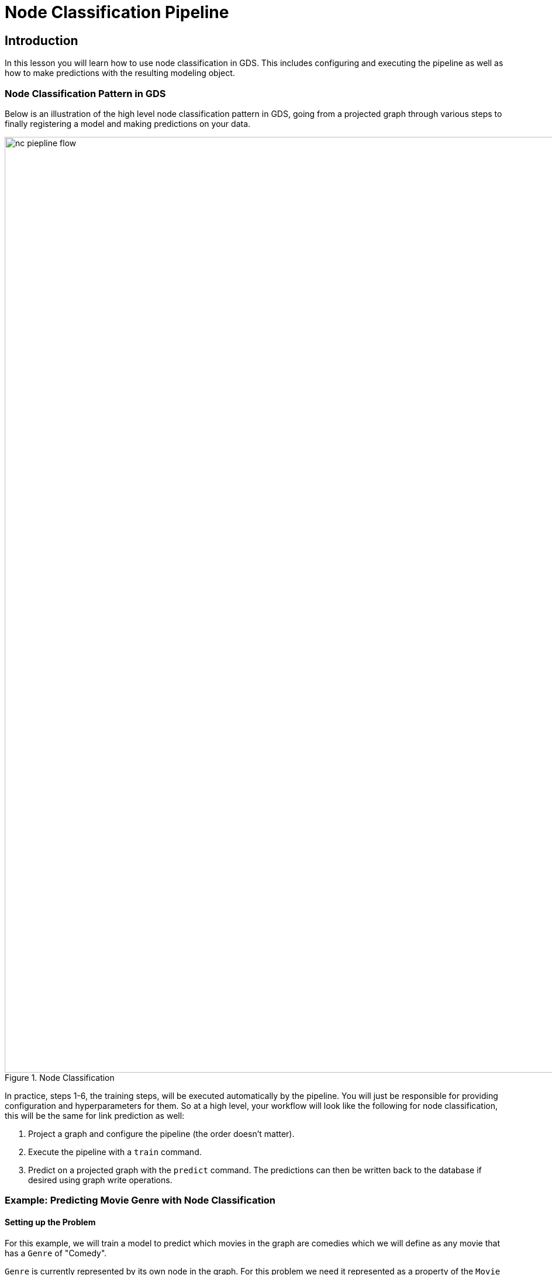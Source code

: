 = Node Classification Pipeline
:type: quiz

// [.video]
// video::xxxx[youtube,width=560,height=315]


//----
// //reset
//MATCH(m:TrainMovie) REMOVE m:TrainMovie;
//CALL gds.graph.drop('proj');
//CALL gds.beta.model.drop('nc-pipeline-model');
//CALL gds.beta.pipeline.drop('pipe');
//----

[.transcript]
== Introduction
In this lesson you will learn how to use node classification in GDS.  This includes configuring and executing the pipeline as well as how to make predictions with the resulting modeling object.

=== Node Classification Pattern in GDS
Below is an illustration of the high level node classification pattern in GDS, going from a projected graph through various steps to finally registering a model and making predictions on your data.


image::images/nc-piepline-flow.png[title="Node Classification", 1600]

In practice, steps 1-6, the training steps, will be executed automatically by the pipeline. You will just be responsible for providing configuration and hyperparameters for them. So at a high level, your workflow will look like the following for node classification, this will be the same for link prediction as well:

. Project a graph and configure the pipeline (the order doesn’t matter).
. Execute the pipeline with a `train` command.
. Predict on a projected graph with the `predict` command.  The predictions can then be written back to the database if desired using graph write operations.

=== Example: Predicting Movie Genre with Node Classification

==== Setting up the Problem

For this example, we will train a model to predict which movies in the graph are comedies which we will define as any movie that has a `Genre` of "Comedy".

`Genre` is currently represented by its own node in the graph.  For this problem we need it represented as a property of the `Movie` node.  For demonstration purposes we will assign a `cls` property which is 1 if the movie is a comedy and 0 otherwise.

[source,cypher]
----
MATCH(m:Movie)-[:IN_GENRE]->(g)
WITH m , collect(g.name) AS genres
SET m.cls = toInteger('Comedy' IN genres)
RETURN count(m), m.cls;
----

The `Movie` node also has some missing property values for runtime and 'imdbRating which could carry predictive sdiginal for this problem. In a real-world scenario we may want to impute values for these, for purposes of quick demonstration we will just exclude them from the sample via label assignment. While we do this we will filter the movies to only consider those released on or after 2010 as this type of data may drift overtime making data further in the past less relevant.

[source,cypher]
----
MATCH(m:Movie)
WHERE m.year >= 2010
    AND m.runtime IS NOT NULL
    AND m.imdbRating IS NOT NULL
SET m:TrainMovie
RETURN count(m)
----

Now we can project a graph using the `TrainMovie` node label. We will project mirroring natural and reverse relationships then use `collapsePath` to provide a monopartite projection which will make the graph easier to handle inside the pipeline for a quick demonstration.

[source,cypher]
----
CALL gds.graph.project('proj',
    {
        Actor:{},
        TrainMovie:{ properties: ['cls', 'imdbRating', 'runtime']}
    },
    {
        ACTED_IN:{},
        HAD_ACTOR:{type:'ACTED_IN', orientation:'REVERSE'}
    }
);

CALL gds.alpha.collapsePath.mutate('proj',
  {
    relationshipTypes: ['HAD_ACTOR', 'ACTED_IN'],
    allowSelfLoops: false,
    mutateRelationshipType: 'SHARES_ACTOR_WITH'
  }
) YIELD relationshipsWritten;
----


==== Configure the Pipeline

The configuration steps are as follows. Technically they need not be configured in order, though it helps to do so to make things easy to follow.

. Create the Pipeline
. Add Node Properties
. Select Node Properties as Features
. Configure Node Splits
. Add Model Candidates

To get started, create the pipeline by running the following command

[source,cypher]
----
CALL gds.beta.pipeline.nodeClassification.create('pipe')
----

Once that is complete we will add node properties.  A node classification pipeline can execute one or several GDS algorithms in mutate mode that create node properties in the projection.

For our problem, let’s do a few things

First, lets generate FastRP embeddings which will encapsulate the locality of movie nodes in the graph

[source,cypher]
----
CALL gds.beta.pipeline.nodeClassification.addNodeProperty('pipe', 'fastRP', {
  embeddingDimension: 32,
  randomSeed: 7474,
  mutateProperty:'embedding'
})
YIELD name, nodePropertySteps;
----

Next, we can add degree centrality which will measure the number of other movies that share actors.

[source,cypher]
----
CALL gds.beta.pipeline.nodeClassification.addNodeProperty('pipe', 'degree', {
  mutateProperty:'degree'
})
YIELD name, nodePropertySteps;
----

Lastly, we will scale the runtime property which is good practice for values like this one that are relatively high magnitude compared to the other properties.

[source,cypher]
----
CALL gds.beta.pipeline.nodeClassification.addNodeProperty('pipe', 'alpha.scaleProperties', {
  nodeProperties: ['runtime'],
    scaler: 'Log',
  mutateProperty:'logRuntime'
})
YIELD name, nodePropertySteps;
----

Once the properties are configured, we can configure the subset of node properties that we want to use as features for the model

[source,cypher]
----
CALL gds.beta.pipeline.nodeClassification.selectFeatures(
    'pipe',
    ['imdbRating', 'logRuntime', 'embedding', 'degree'])
YIELD name, featureProperties;
----

After that we can configure the data splitting. In this case, it is fairly straightforward.  We configure a `testFraction` which determines how to randomly split between test and training nodes. Since the pipeline uses a cross-validation strategy, we can also set the number of validation folds we want here.

[source,cypher]
----
CALL gds.beta.pipeline.nodeClassification.configureSplit('pipe', {
 testFraction: 0.2,
  validationFolds: 5
})
YIELD splitConfig;
----

The final step to pipeline configuration is creating model candidates.  The pipeline is capable of running multiple models with different training methods and hyperparameter configurations. The best performing model will be selected after the training step completes.


To demonstrate, we will just add a few different logistic regressions here with different penalty hyperparameters. GDS also has a random forest model and there are more hyperparameters for each that we could adjust, see the https://neo4j.com/docs/graph-data-science/current/machine-learning/training-methods/[docs] for more details.

[source,cypher]
----
CALL gds.beta.pipeline.nodeClassification.addLogisticRegression('pipe', {penalty: 0.0})
YIELD parameterSpace;
----

[source,cypher]
----
CALL gds.beta.pipeline.nodeClassification.addLogisticRegression('pipe', {penalty: 0.1})
YIELD parameterSpace;
----

[source,cypher]
----
CALL gds.beta.pipeline.nodeClassification.addLogisticRegression('pipe', {penalty: 1.0})
YIELD parameterSpace;
----

==== Train the Pipeline

The following command will train the pipeline. This process will

. Apply node and relationship filters
. Execute the above pipeline configuration steps
. Train with cross-validation for all the candidate models
. Select the best candidate according to the `metric` parameter.  We will use `ACCURACY` for ease of interpretation but other F1 and precision/recall metrics exists, you can reference them in the documentation https://neo4j.com/docs/graph-data-science/current/machine-learning/nodeclassification-pipelines/#nodeclassification-pipeline-metrics[here]
. Retrain the winning model on the entire training set and do a final evaluating on the test set according to the `metric`
. Register the winning model in the model catalog

[source,cypher]
----
CALL gds.beta.pipeline.nodeClassification.train('proj', {
  pipeline: 'pipe',
  nodeLabels: ['TrainMovie'],
  modelName: 'nc-pipeline-model',
  targetProperty: 'cls',
  randomSeed: 7474,
  metrics: ['ACCURACY']
}) YIELD modelInfo
RETURN
  modelInfo.bestParameters AS winningModel,
  modelInfo.metrics.ACCURACY.train.avg AS avgTrainScore,
  modelInfo.metrics.ACCURACY.outerTrain AS outerTrainScore,
  modelInfo.metrics.ACCURACY.test AS testScore;
----

This command should output training scores according to `metric`. In this case we will get an accuracy of ~70%. Certainly a lot of room for improvement given the class balance. There are plenty of ways this problem could be remodeled with different features from the graph.


==== Predict with the Pipeline

The operation for predicting with the trained model and writing back to the graph has the following form

[source,cypher,role=noplay]
----
CALL gds.beta.pipeline.nodeClassification.predict.write(
  graphName: String,
  configuration: Map
)
YIELD
  preProcessingMillis: Integer,
  computeMillis: Integer,
  postProcessingMillis: Integer,
  writeMillis: Integer,
  nodePropertiesWritten: Integer,
  configuration: Map
----

The operation also supports `stream` and `mutate` execution modes.

You can use this to classify newly added nodes or nodes in other regions of the graph.  We will not go over a specific example here (We will spend some time on using `predict` in the link prediction lesson).


[.summary]
== Summary

In this lesson you learned how node classification works in GDS and how to configure, execute, and predict with a pipeline.  As always, our https://neo4j.com/docs/graph-data-science/current/machine-learning/nodeclassification-pipelines/[documentation] contains more in depth resources on node classification methodology and configuration.
